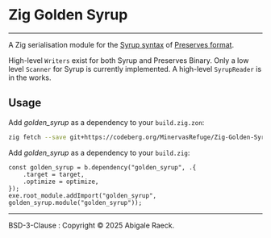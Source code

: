 #+OPTIONS: toc:nil
#+OPTIONS: ^:nil
* Zig Golden Syrup
[[https://ko-fi.com/Z8Z81D600C][https://ko-fi.com/img/githubbutton_sm.svg]]
----------
A Zig serialisation module for the [[https://github.com/ocapn/syrup][Syrup syntax]] of [[https://preserves.gitlab.io/preserves/][Preserves format]].

High-level ~Writers~ exist for both Syrup and Preserves Binary.
Only a low level ~Scanner~ for Syrup is currently implemented.
A high-level ~SyrupReader~ is in the works.

** Usage
Add /golden_syrup/ as a dependency to your =build.zig.zon=:
#+begin_src bash
  zig fetch --save git+https://codeberg.org/MinervasRefuge/Zig-Golden-Syrup
#+end_src

Add /golden_syrup/ as a dependency to your =build.zig=:
#+begin_src zig
  const golden_syrup = b.dependency("golden_syrup", .{
      .target = target,
      .optimize = optimize,
  });
  exe.root_module.addImport("golden_syrup", golden_syrup.module("golden_syrup"));
#+end_src

----------
BSD-3-Clause : Copyright © 2025 Abigale Raeck.
